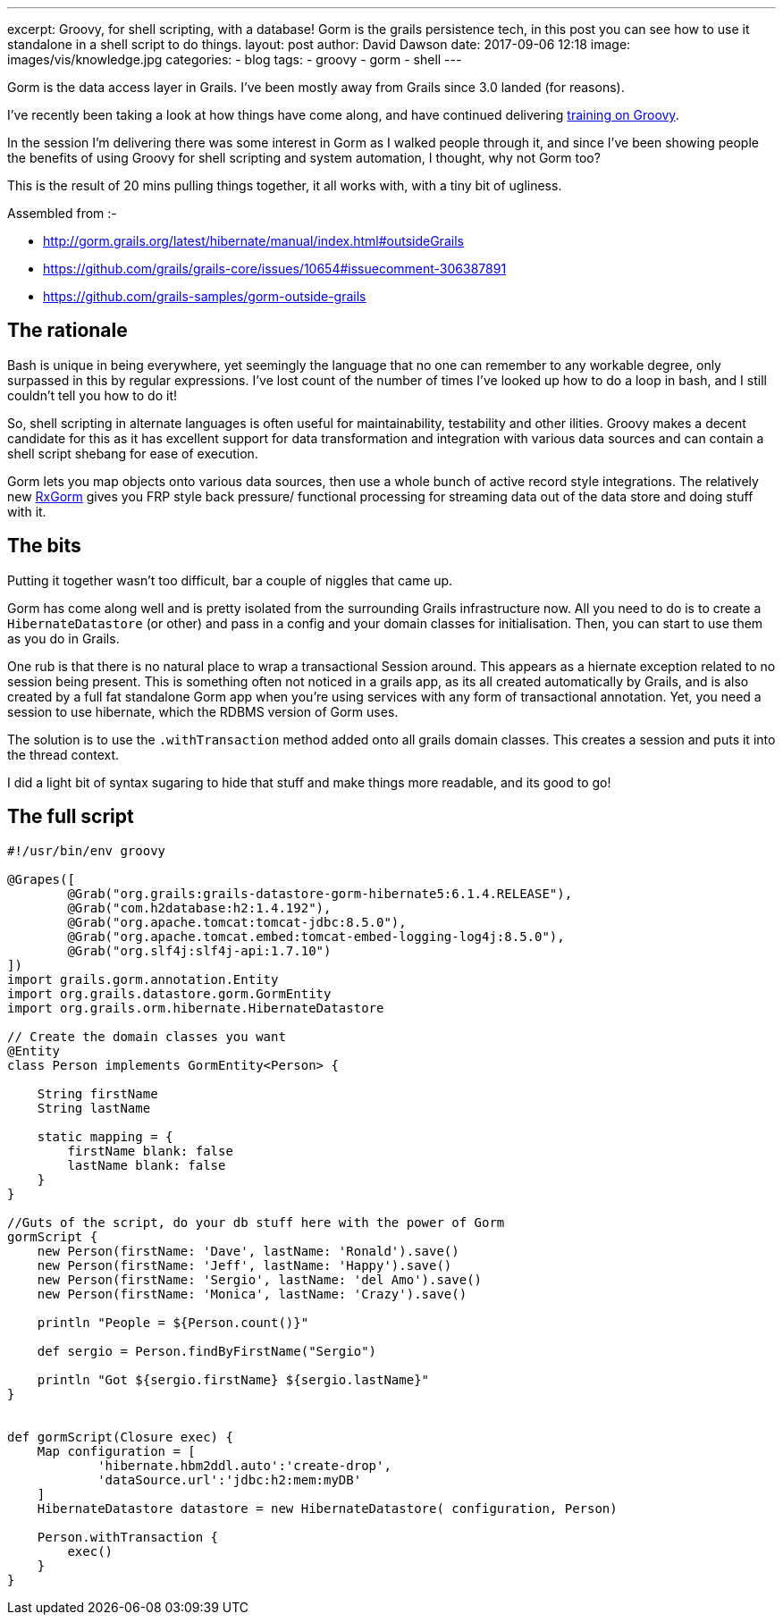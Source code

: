 ---
excerpt: Groovy, for shell scripting, with a database!  Gorm is the grails persistence tech, in this post you can see how to use it standalone in a shell script to do things.
layout: post
author: David Dawson
date: 2017-09-06 12:18
image: images/vis/knowledge.jpg
categories:
 - blog
tags:
 - groovy
 - gorm
 - shell
---


Gorm is the data access layer in Grails. I've been mostly away from Grails since 3.0 landed (for reasons).

I've recently been taking a look at how things have come along, and have continued delivering link:http://daviddawson.me/training/groovy.html[training on Groovy].

In the session I'm delivering there was some interest in Gorm as I walked people through it, and since I've been showing people the benefits of using Groovy for shell scripting and system automation, I thought, why not Gorm too?

This is the result of 20 mins pulling things together, it all works with, with a tiny bit of ugliness.

Assembled from :-

* http://gorm.grails.org/latest/hibernate/manual/index.html#outsideGrails
* https://github.com/grails/grails-core/issues/10654#issuecomment-306387891
* https://github.com/grails-samples/gorm-outside-grails

## The rationale

Bash is unique in being everywhere, yet seemingly the language that no one can remember to any workable degree, only surpassed in this by regular expressions.  I've lost count of the number of times I've looked up how to do a loop in bash, and I still couldn't tell you how to do it!

So, shell scripting in alternate languages is often useful for maintainability, testability and other ilities. Groovy makes a decent candidate for this as it has excellent support for data transformation and integration with various data sources and can contain a shell script shebang for ease of execution.

Gorm lets you map objects onto various data sources, then use a whole bunch of active record style integrations. The relatively new link:http://gorm.grails.org/latest/rx/manual/index.html[RxGorm] gives you FRP style back pressure/ functional processing for streaming data out of the data store and doing stuff with it.

## The bits

Putting it together wasn't too difficult, bar a couple of niggles that came up.

Gorm has come along well and is pretty isolated from the surrounding Grails infrastructure now. All you need to do is to create a `HibernateDatastore` (or other) and pass in a config and your domain classes for initialisation. Then, you can start to use them as you do in Grails.

One rub is that there is no natural place to wrap a transactional Session around. This appears as a hiernate exception related to no session being present.  This is something often not noticed in a grails app, as its all created automatically by Grails, and is also created by a full fat standalone Gorm app when you're using services with any form of transactional annotation. Yet, you need a session to use hibernate, which the RDBMS version of Gorm uses.

The solution is to use the `.withTransaction` method added onto all grails domain classes. This creates a session and puts it into the thread context.

I did a light bit of syntax sugaring to hide that stuff and make things more readable, and its good to go!

## The full script

[source, groovy]
----
#!/usr/bin/env groovy

@Grapes([
        @Grab("org.grails:grails-datastore-gorm-hibernate5:6.1.4.RELEASE"),
        @Grab("com.h2database:h2:1.4.192"),
        @Grab("org.apache.tomcat:tomcat-jdbc:8.5.0"),
        @Grab("org.apache.tomcat.embed:tomcat-embed-logging-log4j:8.5.0"),
        @Grab("org.slf4j:slf4j-api:1.7.10")
])
import grails.gorm.annotation.Entity
import org.grails.datastore.gorm.GormEntity
import org.grails.orm.hibernate.HibernateDatastore

// Create the domain classes you want
@Entity
class Person implements GormEntity<Person> {

    String firstName
    String lastName

    static mapping = {
        firstName blank: false
        lastName blank: false
    }
}

//Guts of the script, do your db stuff here with the power of Gorm
gormScript {
    new Person(firstName: 'Dave', lastName: 'Ronald').save()
    new Person(firstName: 'Jeff', lastName: 'Happy').save()
    new Person(firstName: 'Sergio', lastName: 'del Amo').save()
    new Person(firstName: 'Monica', lastName: 'Crazy').save()

    println "People = ${Person.count()}"

    def sergio = Person.findByFirstName("Sergio")

    println "Got ${sergio.firstName} ${sergio.lastName}"
}


def gormScript(Closure exec) {
    Map configuration = [
            'hibernate.hbm2ddl.auto':'create-drop',
            'dataSource.url':'jdbc:h2:mem:myDB'
    ]
    HibernateDatastore datastore = new HibernateDatastore( configuration, Person)

    Person.withTransaction {
        exec()
    }
}
----

